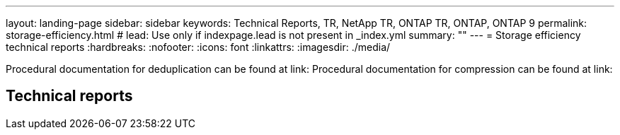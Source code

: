 ---
layout: landing-page
sidebar: sidebar
keywords: Technical Reports, TR, NetApp TR, ONTAP TR, ONTAP, ONTAP 9
permalink: storage-efficiency.html
# lead: Use only if indexpage.lead is not present in _index.yml
summary: ""
---
= Storage efficiency technical reports
:hardbreaks:
:nofooter:
:icons: font
:linkattrs:
:imagesdir: ./media/

Procedural documentation for deduplication can be found at link:
Procedural documentation for compression can be found at link:

== Technical reports
